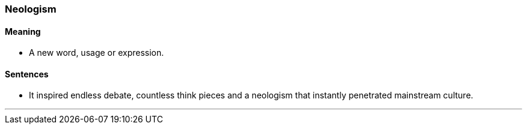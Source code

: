 === Neologism

==== Meaning

* A new word, usage or expression.

==== Sentences

* It inspired endless debate, countless think pieces and a [.underline]#neologism# that instantly penetrated mainstream culture.

'''
